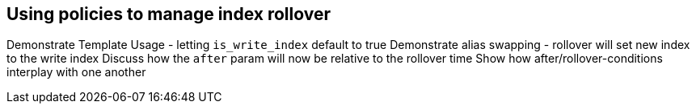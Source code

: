 [[using-policies-rollover]]
== Using policies to manage index rollover

Demonstrate Template Usage - letting `is_write_index` default to true
Demonstrate alias swapping - rollover will set new index to the write index
Discuss how the `after` param will now be relative to the rollover time
Show how after/rollover-conditions interplay with one another
